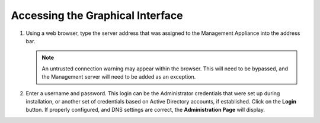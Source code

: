 Accessing the Graphical Interface
---------------------------------

1. Using a web browser, type the server address that was assigned to the 
   Management Appliance into the address bar.

   .. NOTE::
      An untrusted connection warning may appear within the browser. This 
      will need to be bypassed, and the Management server will need to be 
      added as an exception.
   
2. Enter a username and password. This login can be the Administrator 
   credentials that were set up during installation, or another set of 
   credentials based on Active Directory accounts, if established. Click on 
   the **Login** button. If properly configured, and DNS settings are correct, 
   the **Administration Page** will display.